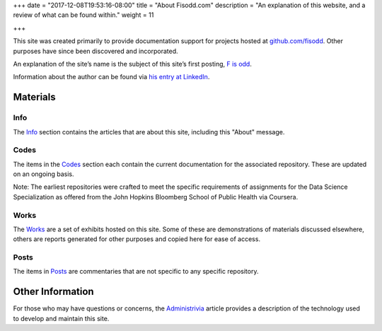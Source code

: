 +++
date = "2017-12-08T19:53:16-08:00"
title = "About Fisodd.com"
description = "An explanation of this website, and a review of what can be found within."
weight = 11

+++

This site was created primarily to provide documentation support
for projects hosted at `github.com/fisodd <https://github.com/fisodd/>`__.
Other purposes have since been discovered and incorporated.

An explanation of the site’s name
is the subject of this site’s first posting,
`F is odd </post/f-is-odd/>`__.

Information about the author can be found via
`his entry at LinkedIn <https://www.linkedin.com/in/alexandercarlton/>`__.


Materials
#########

Info
****

The `Info </info/>`__ section contains the articles that are about this site,
including this "About" message.


Codes
*****

The items in the `Codes </code/>`__ section
each contain the current documentation for the associated repository.
These are updated on an ongoing basis.

Note: The earliest repositories
were crafted to meet the specific requirements
of assignments for the Data Science Specialization
as offered from the John Hopkins Bloomberg School of Public Health
via Coursera.


Works
*****

The `Works </work/>`__ are a set of exhibits hosted on this site.
Some of these are demonstrations of materials discussed elsewhere,
others are reports generated for other purposes
and copied here for ease of access.

Posts
*****

The items in `Posts </post/>`__ are commentaries
that are not specific to any specific repository.


Other Information
#################

For those who may have questions or concerns,
the `Administrivia </info/administrivia/>`__ article
provides a description of the technology used
to develop and maintain this site.

